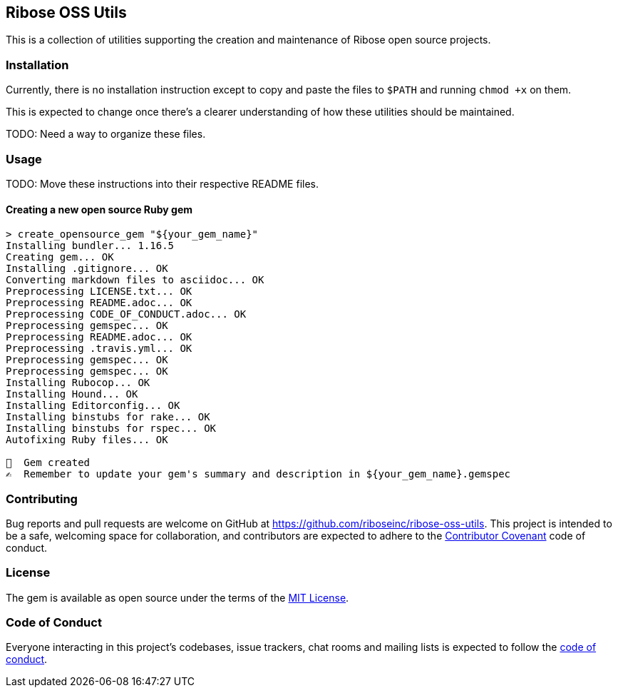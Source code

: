 == Ribose OSS Utils

// NOTE: Enable these badges when needed:
// ifdef::env-github[]
// image:https://img.shields.io/travis/riboseinc/ribose-oss-utils/master.svg[
// 	Build Status, link="https://travis-ci.org/riboseinc/ribose-oss-utils/branches"]
// image:https://img.shields.io/codecov/c/github/riboseinc/ribose-oss-utils.svg[
// 	Test Coverage, link="https://codecov.io/gh/riboseinc/ribose-oss-utils"]
// image:https://img.shields.io/codeclimate/coverage/riboseinc/ribose-oss-utils.svg[
//	Test Coverage, link="https://codeclimate.com/github/riboseinc/ribose-oss-utils"]
// image:https://img.shields.io/codeclimate/maintainability/riboseinc/ribose-oss-utils.svg[
// 	Code Climate, link="https://codeclimate.com/github/riboseinc/ribose-oss-utils"]
// endif::[]

This is a collection of utilities supporting the creation and maintenance of
Ribose open source projects.

=== Installation

Currently, there is no installation instruction except to copy and paste the
files to `$PATH` and running `chmod +x` on them.

This is expected to change once there's a clearer understanding of how these
utilities should be maintained.

TODO: Need a way to organize these files.

=== Usage

TODO: Move these instructions into their respective README files.

==== Creating a new open source Ruby gem

[source,console]
----
> create_opensource_gem "${your_gem_name}"
Installing bundler... 1.16.5
Creating gem... OK
Installing .gitignore... OK
Converting markdown files to asciidoc... OK
Preprocessing LICENSE.txt... OK
Preprocessing README.adoc... OK
Preprocessing CODE_OF_CONDUCT.adoc... OK
Preprocessing gemspec... OK
Preprocessing README.adoc... OK
Preprocessing .travis.yml... OK
Preprocessing gemspec... OK
Preprocessing gemspec... OK
Installing Rubocop... OK
Installing Hound... OK
Installing Editorconfig... OK
Installing binstubs for rake... OK
Installing binstubs for rspec... OK
Autofixing Ruby files... OK

🥳  Gem created
✍️  Remember to update your gem's summary and description in ${your_gem_name}.gemspec
----

=== Contributing

Bug reports and pull requests are welcome on GitHub at
https://github.com/riboseinc/ribose-oss-utils. This project is intended to be a
safe, welcoming space for collaboration, and contributors are expected to adhere
to the http://contributor-covenant.org[Contributor Covenant] code of conduct.

=== License

The gem is available as open source under the terms of the
https://opensource.org/licenses/MIT[MIT License].

=== Code of Conduct

Everyone interacting in this project’s codebases, issue trackers,
chat rooms and mailing lists is expected to follow the
https://github.com/riboseinc/ribose-oss-utils/blob/master/CODE_OF_CONDUCT.adoc[code
of conduct].
